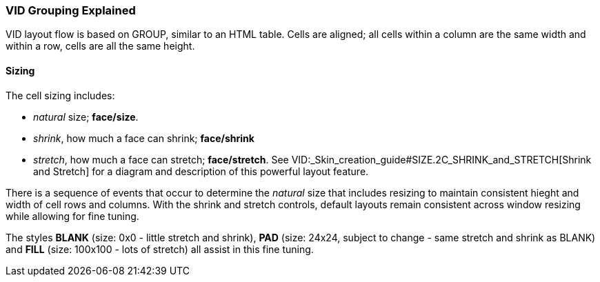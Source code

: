 
VID Grouping Explained
~~~~~~~~~~~~~~~~~~~~~~

VID layout flow is based on GROUP, similar to an HTML table. Cells are
aligned; all cells within a column are the same width and within a row,
cells are all the same height.


Sizing
^^^^^^

The cell sizing includes:

* _natural_ size; *face/size*.
* _shrink_, how much a face can shrink; *face/shrink*
* _stretch_, how much a face can stretch; *face/stretch*. See
VID:_Skin_creation_guide#SIZE.2C_SHRINK_and_STRETCH[Shrink and Stretch]
for a diagram and description of this powerful layout feature.

There is a sequence of events that occur to determine the _natural_ size
that includes resizing to maintain consistent hieght and width of cell
rows and columns. With the shrink and stretch controls, default layouts
remain consistent across window resizing while allowing for fine tuning.

The styles *BLANK* (size: 0x0 - little stretch and shrink), *PAD* (size:
24x24, subject to change - same stretch and shrink as BLANK) and *FILL*
(size: 100x100 - lots of stretch) all assist in this fine tuning.
